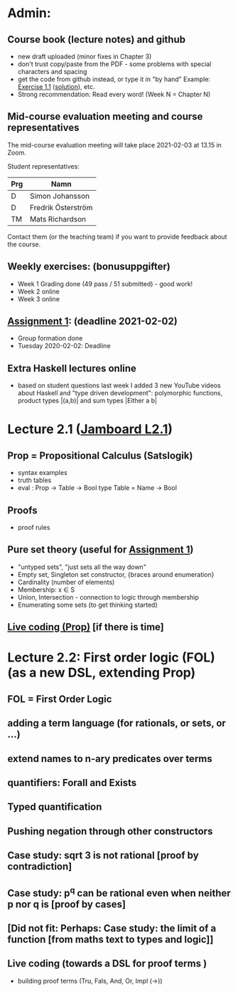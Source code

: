 * Admin:
** Course book (lecture notes) and github
+ new draft uploaded (minor fixes in Chapter 3)
+ don't trust copy/paste from the PDF - some problems with special characters and spacing
+ get the code from github instead, or type it in "by hand"
  Example: [[https://github.com/DSLsofMath/DSLsofMath/blob/master/L/01/E1_1.lhs][Exercise 1.1]] ([[https://github.com/DSLsofMath/DSLsofMath/blob/master/L/01/ExerciseSolutions/E1_1.lhs][solution]]), etc.
+ Strong recommendation: Read every word! (Week N = Chapter N)
** Mid-course evaluation meeting and course representatives
The mid-course evaluation meeting will take place 2021-02-03 at 13.15 in Zoom.

Student representatives:

| Prg | Namn               |
|-----+--------------------|
| D   | Simon Johansson    |
| D   | Fredrik Österström |
| TM  | Mats Richardson    |

Contact them (or the teaching team) if you want to provide feedback
about the course.

** Weekly exercises: (bonusuppgifter)
+ Week 1 Grading done (49 pass / 51 submitted) - good work!
+ Week 2 online
+ Week 3 online
** [[https://chalmers.instructure.com/courses/17542/assignments/30083][Assignment 1]]: (deadline 2021-02-02)
+ Group formation done
+ Tuesday 2020-02-02: Deadline
** Extra Haskell lectures online
+ based on student questions last week I added 3 new YouTube videos
  about Haskell and "type driven development": polymorphic functions,
  product types |(a,b)| and sum types |Either a b|
* Lecture 2.1 ([[https://jamboard.google.com/d/1Yr8Fy9-dfnN6gjX6bFaJH7M31Ue_JrJUEOlqTab5648/edit?usp=sharing][Jamboard L2.1]])
** Prop = Propositional Calculus (Satslogik)
+ syntax examples
+ truth tables
+ eval : Prop -> Table -> Bool
  type Table = Name -> Bool
** Proofs
+ proof rules
** Pure set theory (useful for [[https://chalmers.instructure.com/courses/17542/assignments/30083][Assignment 1]])
+ "untyped sets", "just sets all the way down"
+ Empty set, Singleton set constructor, {braces around enumeration}
+ Cardinality (number of elements)
+ Membership: x ∈ S
+ Union, Intersection - connection to logic through membership
+ Enumerating some sets (to get thinking started)
** [[file:Live_2_1_2021.lhs][Live coding (Prop)]] [if there is time]
* Lecture 2.2: First order logic (FOL) (as a new DSL, extending Prop)
** FOL = First Order Logic
** adding a term language (for rationals, or sets, or ...)
** extend names to n-ary predicates over terms
** quantifiers: Forall and Exists
** Typed quantification
** Pushing negation through other constructors
** Case study: sqrt 3 is not rational [proof by contradiction]
** Case study: p^q can be rational even when neither p nor q is [proof by cases]
** [Did not fit: Perhaps: Case study: the limit of a function [from maths text to types and logic]]
** Live coding (towards a DSL for proof terms )
+ building proof terms (Tru, Fals, And, Or, Impl (->))
